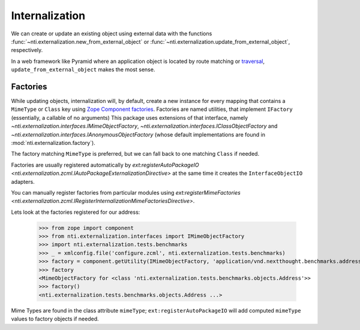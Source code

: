 =================
 Internalization
=================

We can create or update an existing object using external data with
the functions :func:`~nti.externalization.new_from_external_object` or
:func:`~nti.externalization.update_from_external_object`, respectively.

In a web framework like Pyramid where an application object is located
by route matching or `traversal`_, ``update_from_external_object``
makes the most sense.

.. _traversal: https://docs.pylonsproject.org/projects/pyramid/en/latest/narr/traversal.html

.. _factories:

Factories
=========

While updating objects, internalization will, by default, create a new
instance for every mapping that contains a ``MimeType`` or ``Class``
key using `Zope Component factories`_. Factories are named utilities,
that implement ``IFactory`` (essentially, a callable of no arguments)
This package uses extensions of that interface, namely
`~nti.externalization.interfaces.IMimeObjectFactory`,
`~nti.externalization.interfaces.IClassObjectFactory` and
`~nti.externalization.interfaces.IAnonymousObjectFactory` (whose
default implementations are found in
:mod:`nti.externalization.factory`).

The factory matching ``MimeType`` is preferred, but we can fall back
to one matching ``Class`` if needed.

Factories are usually registered automatically by
`ext:registerAutoPackageIO
<nti.externalization.zcml.IAutoPackageExternalizationDirective>` at the
same time it creates the ``InterfaceObjectIO`` adapters.

You can manually register factories from particular modules using
`ext:registerMimeFactories
<nti.externalization.zcml.IRegisterInternalizationMimeFactoriesDirective>`.

Lets look at the factories registered for our address:

   >>> from zope import component
   >>> from nti.externalization.interfaces import IMimeObjectFactory
   >>> import nti.externalization.tests.benchmarks
   >>> _ = xmlconfig.file('configure.zcml', nti.externalization.tests.benchmarks)
   >>> factory = component.getUtility(IMimeObjectFactory, 'application/vnd.nextthought.benchmarks.address')
   >>> factory
   <MimeObjectFactory for <class 'nti.externalization.tests.benchmarks.objects.Address'>>
   >>> factory()
   <nti.externalization.tests.benchmarks.objects.Address ...>

.. _Zope Component factories: http://muthukadan.net/docs/zca.html#factory

Mime Types are found in the class attribute ``mimeType``;
``ext:registerAutoPackageIO`` will add computed ``mimeType`` values to
factory objects if needed.
